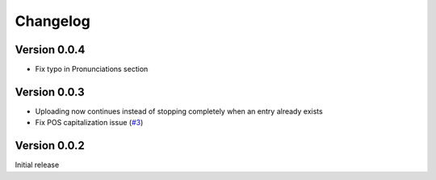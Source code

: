 =========
Changelog
=========

Version 0.0.4
=============

- Fix typo in Pronunciations section

Version 0.0.3
=============

- Uploading now continues instead of stopping completely when an entry already exists
- Fix POS capitalization issue (`#3`_)

.. _#3: https://github.com/lgessler/wdp/pull/3

Version 0.0.2
=============

Initial release

